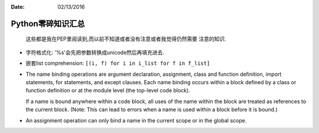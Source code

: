 :Date: 02/13/2016

Python零碎知识汇总
===================

    这些都是我在PEP里阅读到,而以前不知道或者没有注意或者我觉得仍然需要
    注意的知识.

- 字符格式化: '%s'会先把参数转换成unicode然后再填充进去.

- 嵌套list comprehension: ``[(i, f) for i in i_list for f in f_list]``

- The name binding operations are argument declaration, assignment,
  class and function definition, import statements, for statements,
  and except clauses.  Each name binding occurs within a block
  defined by a class or function definition or at the module level
  (the top-level code block).

  If a name is bound anywhere within a code block, all uses of the
  name within the block are treated as references to the current
  block.  (Note: This can lead to errors when a name is used within
  a block before it is bound.)

- An assignment operation can only bind a name in the current scope
  or in the global scope.